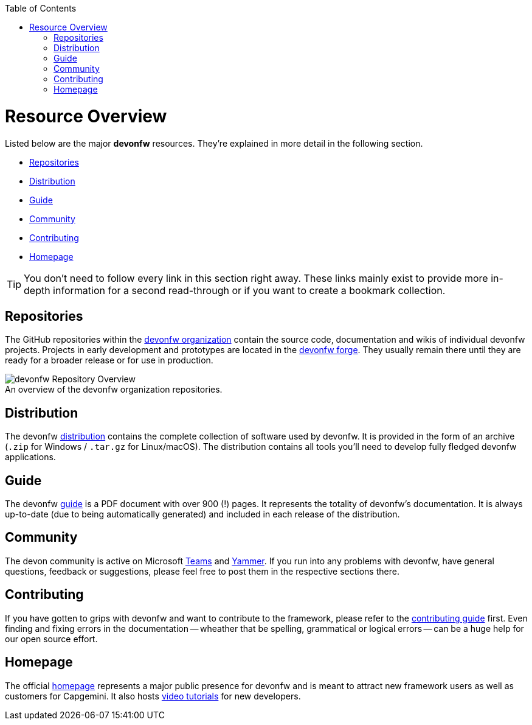 // Please include this preamble in every page!
:toc: macro
toc::[]
:idprefix:
:idseparator: -
ifdef::env-github[]
:tip-caption: :bulb:
:note-caption: :information_source:
:important-caption: :heavy_exclamation_mark:
:caution-caption: :fire:
:warning-caption: :warning:
:imagesdir: https://raw.githubusercontent.com/devonfw/getting-started/master/documentation/
endif::[]

= Resource Overview
Listed below are the major *devonfw* resources. They're explained in more detail in the following section.

* xref:Repositories[]
* xref:Distribution[]
* xref:Guide[]
* xref:Community[]
* xref:Contributing[]
* xref:Homepage[]

TIP: You don't need to follow every link in this section right away. These links mainly exist to provide more in-depth information for a second read-through or if you want to create a bookmark collection.

== Repositories
The GitHub repositories within the https://github.com/devonfw[devonfw organization] contain the source code, documentation and wikis of individual devonfw projects. Projects in early development and prototypes are located in the https://github.com/devonfw-forge[devonfw forge]. They usually remain there until they are ready for a broader release or for use in production.

.An overview of the devonfw organization repositories.
[caption=""]
image::images/devonfw-org.png[devonfw Repository Overview]

== Distribution
The devonfw http://de-mucevolve02/files/devonfw/[distribution] contains the complete collection of software used by devonfw. It is provided in the form of an archive (`.zip` for Windows / `.tar.gz` for Linux/macOS). The distribution contains all tools you'll need to develop fully fledged devonfw applications.

== Guide
The devonfw https://github.com/devonfw/devonfw-guide/raw/master/devonfw_guide.pdf[guide] is a PDF document with over 900 (!) pages. It represents the totality of devonfw's documentation. It is always up-to-date (due to being automatically generated) and included in each release of the distribution.

== Community
The devon community is active on Microsoft https://teams.microsoft.com/l/team/19%3af92c481ec30345a28a5434bc530a882a%40thread.skype/conversations?groupId=503df57a-d454-4eec-b3bc-d6d87c7c24f8&tenantId=76a2ae5a-9f00-4f6b-95ed-5d33d77c4d61[Teams] and https://www.yammer.com/capgemini.com/#/threads/inGroup?type=in_group&feedId=5030942[Yammer]. If you run into any problems with devonfw, have general questions, feedback or suggestions, please feel free to post them in the respective sections there.

== Contributing
If you have gotten to grips with devonfw and want to contribute to the framework, please refer to the https://github.com/devonfw/devon4ng/blob/develop/CONTRIBUTING_GUIDE.asciidoc[contributing guide] first. Even finding and fixing errors in the documentation -- wheather that be spelling, grammatical or logical errors -- can be a huge help for our open source effort.

== Homepage
The official http://www.devonfw.com/[homepage] represents a major public presence for devonfw and is meant to attract new framework users as well as customers for Capgemini. It also hosts https://troom.capgemini.com/sites/vcc/devon/training_hub.aspx#video-tutorials[video tutorials] for new developers.

ifdef::env-github[]
'''
*Next Step:* link:introduction[Framework Introduction]
endif::[]